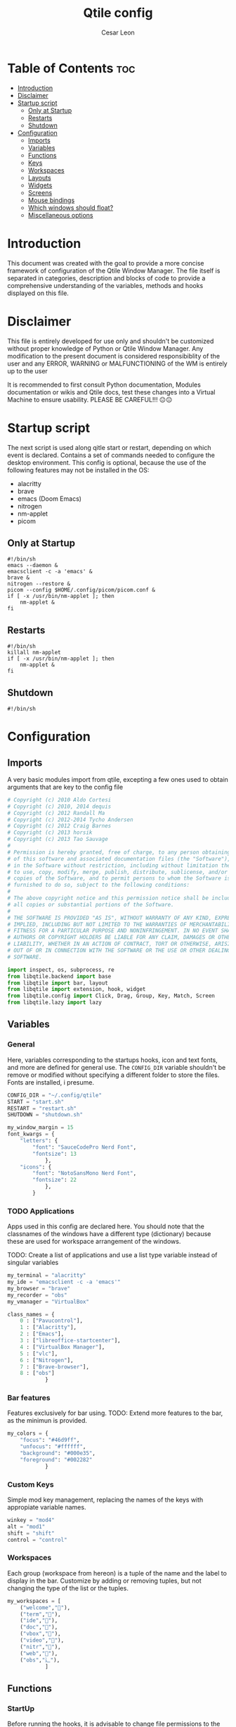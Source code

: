 #+TITLE: Qtile config
#+AUTHOR: Cesar Leon
#+EMAIL: leoncesaralejandro@gmail.com
#+DESCRIPTION: Complete Qtile configuration file for use
#+PROPERTY: header-args :tangle config.py

* Table of Contents :toc:
- [[#introduction][Introduction]]
- [[#disclaimer][Disclaimer]]
- [[#startup-script][Startup script]]
  - [[#only-at-startup][Only at Startup]]
  - [[#restarts][Restarts]]
  - [[#shutdown][Shutdown]]
- [[#configuration][Configuration]]
  - [[#imports][Imports]]
  - [[#variables][Variables]]
  - [[#functions][Functions]]
  - [[#keys][Keys]]
  - [[#workspaces][Workspaces]]
  - [[#layouts][Layouts]]
  - [[#widgets][Widgets]]
  - [[#screens][Screens]]
  - [[#mouse-bindings][Mouse bindings]]
  - [[#which-windows-should-float][Which windows should float?]]
  - [[#miscellaneous-options][Miscellaneous options]]

* Introduction
This document was created with the goal to provide a more concise framework of configuration of the Qtile Window Manager. The file itself is separated in categories, description and blocks of code to provide a comprehensive understanding of the variables, methods and hooks displayed on this file.

* Disclaimer
This file is entirely developed for use only and shouldn't be customized without proper knowledge of Python or Qtile Window Manager. Any modification to the present document is considered responsibiblity of the user and any ERROR, WARNING or MALFUNCTIONING of the WM is entirely up to the user

It is recommended to first consult Python documentation, Modules documentation or wikis and Qtile docs, test these changes into a Virtual Machine to ensure usability. PLEASE BE CAREFUL!!! 😐😐

* Startup script
The next script is used along qitle start or restart, depending on which event is declared. Contains a set of commands needed to configure the desktop environment. This config is optional, because the use of the following features may not be installed in the OS:

 - alacritty
 - brave
 - emacs (Doom Emacs)
 - nitrogen
 - nm-applet
 - picom

** Only at Startup

#+begin_src shell :tangle start.sh :file-mode
#!/bin/sh
emacs --daemon &
emacsclient -c -a 'emacs' &
brave &
nitrogen --restore &
picom --config $HOME/.config/picom/picom.conf &
if [ -x /usr/bin/nm-applet ]; then
    nm-applet &
fi
#+end_src

** Restarts

#+begin_src shell :tangle restart.sh
#!/bin/sh
killall nm-applet
if [ -x /usr/bin/nm-applet ]; then
    nm-applet &
fi
#+end_src

** Shutdown

#+begin_src shell :tangle shutdown.sh
#!/bin/sh
#+end_src


* Configuration
** Imports
A very basic modules import from qtile, excepting a few ones used to obtain arguments that are key to the config file

#+begin_src python
# Copyright (c) 2010 Aldo Cortesi
# Copyright (c) 2010, 2014 dequis
# Copyright (c) 2012 Randall Ma
# Copyright (c) 2012-2014 Tycho Andersen
# Copyright (c) 2012 Craig Barnes
# Copyright (c) 2013 horsik
# Copyright (c) 2013 Tao Sauvage
#
# Permission is hereby granted, free of charge, to any person obtaining a copy
# of this software and associated documentation files (the "Software"), to deal
# in the Software without restriction, including without limitation the rights
# to use, copy, modify, merge, publish, distribute, sublicense, and/or sell
# copies of the Software, and to permit persons to whom the Software is
# furnished to do so, subject to the following conditions:
#
# The above copyright notice and this permission notice shall be included in
# all copies or substantial portions of the Software.
#
# THE SOFTWARE IS PROVIDED "AS IS", WITHOUT WARRANTY OF ANY KIND, EXPRESS OR
# IMPLIED, INCLUDING BUT NOT LIMITED TO THE WARRANTIES OF MERCHANTABILITY,
# FITNESS FOR A PARTICULAR PURPOSE AND NONINFRINGEMENT. IN NO EVENT SHALL THE
# AUTHORS OR COPYRIGHT HOLDERS BE LIABLE FOR ANY CLAIM, DAMAGES OR OTHER
# LIABILITY, WHETHER IN AN ACTION OF CONTRACT, TORT OR OTHERWISE, ARISING FROM,
# OUT OF OR IN CONNECTION WITH THE SOFTWARE OR THE USE OR OTHER DEALINGS IN THE
# SOFTWARE.

import inspect, os, subprocess, re
from libqtile.backend import base
from libqtile import bar, layout
from libqtile import extension, hook, widget
from libqtile.config import Click, Drag, Group, Key, Match, Screen
from libqtile.lazy import lazy
#+end_src
** Variables
*** General
Here, variables corresponding to the startups hooks, icon and text fonts, and more are defined for general use. The ~CONFIG_DIR~ variable shouldn't be remove or modified without specifying a different folder to store the files. Fonts are installed, i presume.

#+begin_src python
CONFIG_DIR = "~/.config/qtile"
START = "start.sh"
RESTART = "restart.sh"
SHUTDOWN = "shutdown.sh"

my_window_margin = 15
font_kwargs = {
    "letters": {
        "font": "SauceCodePro Nerd Font",
        "fontsize": 13
            },
    "icons": {
        "font": "NotoSansMono Nerd Font",
        "fontsize": 22
            },
        }

#+end_src

*** TODO Applications
Apps used in this config are declared here. You should note that the classnames of the windows have a different type (dictionary) because these are used for workspace arrangement of the windows.

TODO: Create a list of applications and use a list type variable instead of singular variables

#+begin_src python
my_terminal = "alacritty"
my_ide = "emacsclient -c -a 'emacs'"
my_browser = "brave"
my_recorder = "obs"
my_vmanager = "VirtualBox"

class_names = {
    0 : ["Pavucontrol"],
    1 : ["Alacritty"],
    2 : ["Emacs"],
    3 : ["libreoffice-startcenter"],
    4 : ["VirtualBox Manager"],
    5 : ["vlc"],
    6 : ["Nitrogen"],
    7 : ["Brave-browser"],
    8 : ["obs"]
            }

#+end_src

*** Bar features
Features exclusively for bar using. TODO: Extend more features to the bar, as the minimun is provided.

#+begin_src python
my_colors = {
    "focus": "#46d9ff",
    "unfocus": "#ffffff",
    "background": "#000e35",
    "foreground": "#002282"
            }
#+end_src

*** Custom Keys
Simple mod key management, replacing the names of the keys with appropiate variable names.

#+begin_src python
winkey = "mod4"
alt = "mod1"
shift = "shift"
control = "control"
#+end_src

*** Workspaces
Each group (workspace from hereon) is a tuple of the name and the label to display in the bar. Customize by adding or removing tuples, but not changing the type of the list or the tuples.

#+begin_src python
my_workspaces = [
    ("welcome",""),
    ("term",""),
    ("ide",""),
    ("doc",""),
    ("vbox",""),
    ("video","嗢"),
    ("nitr",""),
    ("web",""),
    ("obs","辶"),
            ]
#+end_src

** Functions
*** StartUp
Before running the hooks, it is advisable to change file permissions to the autostart files, as they have only read and write permissions.

#+begin_src python
for file in [START, RESTART, SHUTDOWN]:
    os.chmod(
        path=os.path.expanduser(CONFIG_DIR + "/" + file),
        mode=0o755
            )
#+end_src

Once the files have been given the correct execute permissions, they can be called in the start hooks.

For optimal resource management, the two startup hooks are used. The startup_once is given the apps or daemons running once logged into. A proper example is the Emacs daemon, which results in a faster Emacs startup.

#+begin_src python
@hook.subscribe.startup_once
def qtile_startup():
    executable = CONFIG_DIR + "/" + START
    executable = os.path.expanduser(executable)
    subprocess.call([executable])
#+end_src

On the other hand, if there are multiple restarts caused by constant Qtile config modifications, these apps should go to the startup hook, which includes the lazy.restart() method. Picom's configuration file is a good example, because the config is loaded on each start and restart of the WM.

#+begin_src python
@hook.subscribe.restart
def qtile_restarts():
    executable = CONFIG_DIR + "/" + RESTART
    executable = os.path.expanduser(executable)
    subprocess.call([executable])
#+end_src

*** Keybindings
**** Window Related Keys

#+begin_src python
def window_keys():
    keys = [
        Key([winkey],"space",lazy.next_layout()),
        Key([winkey],"Left",lazy.screen.prev_group()),
        Key([winkey],"Right",lazy.screen.next_group()),
        Key([winkey],"Home",lazy.next_screen()),
        Key([winkey],"End",lazy.prev_screen()),
        Key([winkey],"Tab",lazy.layout.next()),
        Key([winkey],"Return",lazy.layout.swap_main())
            ]
    return keys
#+end_src

**** Common management keys

#+begin_src python
def mgmt_keys():
    keys = [
        Key([winkey,"shift"],"c",lazy.window.kill()),
        Key([winkey],"r",lazy.restart()),
        Key([winkey],"q",lazy.shutdown()),
        Key([winkey],"d",lazy.run_extension(
            extension.DmenuRun(
                dmenu_prompt="Run:",
                **font_kwargs["letters"]
            ))),
            ]
    return keys
#+end_src

**** TODO Application keys

#+begin_src python
def apps_keys():
    keys =[
        Key([winkey],"b",lazy.spawn(my_browser)),
        Key([winkey],"e",lazy.spawn(my_ide)),
        Key([winkey],"t",lazy.spawn(my_terminal)),
        Key([winkey],"v",lazy.spawn(my_vmanager)),
        Key([winkey],"o",lazy.spawn(my_recorder)),
            ]
    return keys
#+end_src

**** Workspace keys

#+begin_src python
def workspace_keys(groups):
    keys = list()
    keys.extend([
        Key(
            [winkey],str(i+1),
            lazy.group[ws.name].toscreen()
        ) for i,ws in enumerate(groups)
            ])
    keys.extend([
        Key(
            [winkey,"shift"],str(i+1),
            lazy.window.togroup(ws.name,switch_group=True)
        ) for i,ws in enumerate(groups)
    ])
    return keys
#+end_src

*** Bar
**** Bar widgets

#+begin_src python
def init_misc():
    return widget.WidgetBox(
        widgets=[
            widget.Net(),
            widget.Battery(),
            widget.Volume(),
            widget.Systray(icon_size = font_kwargs["icons"]["fontsize"])
            ])

#+end_src

** Keys

For readability purposes, almost the entire keyset are funtions defined before the section. This topic is used to compile all the configs previously ordered, mantaining the proper use of the functions.

#+begin_src python
keys = list()
for set in [apps_keys(),mgmt_keys(),window_keys()]:
    keys.extend(set)
#+end_src

** Workspaces
The proper name of these are *Groups*, but for everyone that is moving from other Window Managers, the name would only provide confusion over the config. In the variables section, ~my_workspaces~ was defined as a list of tuples containing /Workspace Name/ and /Workspace Label/. Then, the ~ws_keys~, containing the related keys are provided using the ~groups~ variable.

Once defined, one *best practice* behaviour present in other WMs is the focus on app initialization. In Qtile, exists a hook that manages this behaviour, which is defined by setting the name of the app opened, and if that corresponds to the list provided previously, it will open in the desired workspace/group.

#+begin_src python
groups = [Group(name=ws,label=l) for ws,l in my_workspaces]
ws_keys = workspace_keys(groups)
keys.extend(ws_keys)

@hook.subscribe.client_new
def arrangement(app):
    name = app.window.get_wm_class()[1]
    for i,ws in enumerate(groups):
        if name in class_names[i]:
            group_name = ws.name
            app.togroup(group_name,switch_group=True)
#+end_src

** Layouts
As all the layouts share the same config; the layouts are listed, the config is placed inside a dictionary and both are used in a list comprehension.

#+begin_src python
layout_types = [
    layout.MonadTall,
    layout.MonadWide,
    layout.Matrix,
    layout.Max
            ]

layout_kwargs = {
    "border_focus":my_colors["focus"],
    "margin": my_window_margin
            }

layouts = [l(**layout_kwargs) for l in layout_types]
#+end_src

** Widgets
All widgets are placed inside a list, which is ordered as they would be located in the bar. Any new widget that doesn't relate with the groups configuration should be tested after the Spacer widget.

The widgets are re-arranged in the ~widget_set~ variable, and then used by the next variables.

#+begin_src python

widget_list = [
    (widget.TextBox, {"text": "","foreground":my_colors["focus"]}, font_kwargs["icons"]),
    (widget.TextBox, {"text": "|"}, font_kwargs["icons"]),
    (widget.GroupBox, {"active":my_colors["focus"],"inactive": my_colors["unfocus"], "highlight_method":"line"}, font_kwargs["icons"]),
    (widget.Spacer, {}, {}),
    (widget.KeyboardLayout, {"configured_keyboards":['us','latam']}, font_kwargs["letters"]),
    (widget.TextBox, {"text": "|"}, font_kwargs["icons"]),
    (widget.CurrentLayoutIcon, {"scale": 0.75}, font_kwargs["icons"]),
    (widget.TextBox, {"text": "|"}, font_kwargs["icons"]),
    (widget.TextBox, {"text": ""}, font_kwargs["icons"]),
    (widget.Clock, {"format": "%a %d-%b-%Y"}, font_kwargs["letters"]),
    (widget.TextBox, {"text": "|"}, font_kwargs["icons"]),
    (widget.TextBox, {"text": ""}, font_kwargs["icons"]),
    (widget.Clock, {"format": "%H:%M"}, font_kwargs["letters"]),
            ]

widget_set = [
    [w_object(**w_only,**w_general) for w_object, w_only, w_general in widget_list[:4]],
    [w_object(**w_only,**w_general) for w_object, w_only, w_general in widget_list[4:]],
    [init_misc()]+[w_object(**w_only,**w_general) for w_object, w_only, w_general in widget_list[5:]]
            ]

widget_kwargs = {"padding": 3}
widget_kwargs.update(font_kwargs["letters"])

extension_defaults = widget_kwargs.copy()

#+end_src

** DONE Screens
*** Automatic monitor recognition
By default, Qtile doesn't recognize the number of monitors available, and displays the first bar to the first display.
Using this workaround, qtile launches xrandr and take the number of monitors available to use and places bars equal to the number of lists provided in the ~widget_set~ variable, which *needs* to be equal to the number of monitors.

For the default one monitor setup, all lists are wrapped around the only bar displayed. *THIS MEANS THAT ALL WIDGETS WOULD BE CLUTTERED IN THE BAR, SO BE AWARE OF THIS*.

#+begin_src python
n_monitors = os.popen("xrandr --listmonitors").read()
n_monitors = int(re.split(" ",re.search("Monitors.+",n_monitors)[0])[1])
#+end_src

*** Bar initialization function
This function only returns the bar with custom options like full transparency (~background = "#00000000"~), 28 pixels of size and the set of widgets.

#+begin_src python
def init_bar(my_widgets):
    return bar.Bar(
        widgets = my_widgets,
        size = 28,
        background = "#00000000"
    )
#+end_src

*** Widgets allocation
I set the widgets inside a list, with the first set of widgets as the default (as these widgets are the ones used to navigate through groups and should be seen in all screens).

#+begin_src python
screen_widgets = [
    widget_set[0] + widget_set[monitor+1]
    for monitor in range(n_monitors)
            ]
if n_monitors == 1:
    screen_widgets = [
        widget_set[0]
        + widget_set[1]
        + widget_set[2]
            ]
#+end_src

*** Screens configuration
Finally, initialize the bar with the respective widgets to use in */n/* screens displayed.

#+begin_src python
screen_bars = [init_bar(w_set) for w_set in screen_widgets]
screens = [Screen(top=bar) for bar in screen_bars]
#+end_src

And there you are, you've got your screen(s) configured

** DONE Mouse bindings
This section doesn't need any custom config, because the default provided by Qtile docs is already the most used. If you ever do need to change this behaviour, read the docs to see whats available.

#+begin_src python
mouse = [
    Drag([winkey], "Button1", lazy.window.set_position_floating(),
         start=lazy.window.get_position()),
    Drag([winkey], "Button3", lazy.window.set_size_floating(),
         start=lazy.window.get_size()),
    Click([winkey], "Button2", lazy.window.bring_to_front())
]

dgroups_key_binder = None
dgroups_app_rules = []  # type: List
follow_mouse_focus = True
bring_front_click = False
cursor_warp = False

#+end_src

** Which windows should float?
Qtile defines a variable to rule the windows that should float instead of stack to the current layout. There are few important changes that should be done in this section, but leaving them with the default should be okay.

#+begin_src python
floating_layout = layout.Floating(float_rules=[
    # Run the utility of `xprop` to see the wm class and name of an X client.
    ,*layout.Floating.default_float_rules,
    Match(wm_class='confirmreset'),  # gitk
    Match(wm_class='makebranch'),  # gitk
    Match(wm_class='maketag'),  # gitk
    Match(wm_class='ssh-askpass'),  # ssh-askpass
    Match(title='branchdialog'),  # gitk
    Match(title='pinentry'),  # GPG key password entry
])
#+end_src

** Miscellaneous options
This declares the fullscreen behaviour, focus behaviour and window manager name. Anything that is not related to the previous sections should be placed here, for readability.

#+begin_src python
auto_fullscreen = True
focus_on_window_activation = "smart"
reconfigure_screens = True

# If things like steam games want to auto-minimize
# themselves when losing focus
# should we respect this or not?
auto_minimize = True

# XXX: Gasp! We're lying here. In fact, nobody really uses
# or cares about this string besides java UI toolkits;
# you can see several discussions on the mailing lists
# GitHub issues, and other WM documentation that
# suggest setting this string if your java app
# doesn't work correctly.

# We may as well just lie and say that
# we're a working one by default.

# We choose LG3D to maximize irony:
#  - It is a 3D non-reparenting WM written in java
#    that happens to be on java's whitelist.
wmname = "LG3D"
#+end_src
